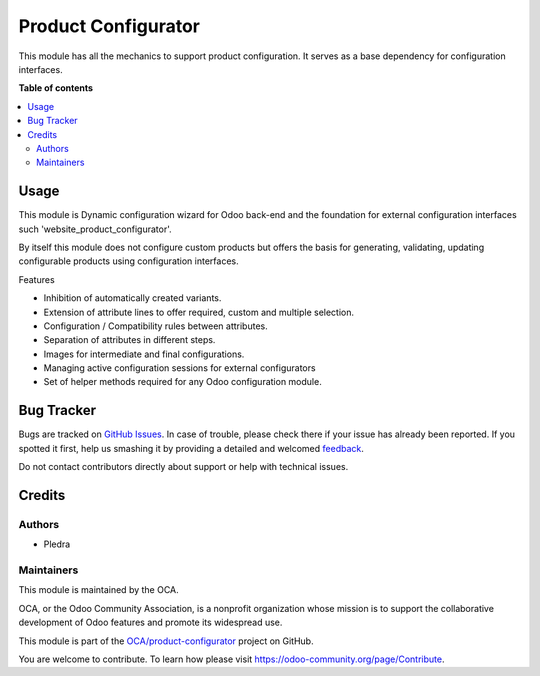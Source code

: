 ====================
Product Configurator
====================

.. !!!!!!!!!!!!!!!!!!!!!!!!!!!!!!!!!!!!!!!!!!!!!!!!!!!!
   !! This file is generated by oca-gen-addon-readme !!
   !! changes will be overwritten.                   !!
   !!!!!!!!!!!!!!!!!!!!!!!!!!!!!!!!!!!!!!!!!!!!!!!!!!!!
.. |badge1| image:: https://img.shields.io/badge/maturity-Beta-yellow.png
    :target: https://odoo-community.org/page/development-status
    :alt: Beta
.. |badge2| image:: https://img.shields.io/badge/licence-AGPL--3-blue.png
    :target: http://www.gnu.org/licenses/agpl-3.0-standalone.html
    :alt: License: AGPL-3
.. |badge3| image:: https://img.shields.io/badge/github-OCA%2Fproduct--configurator-lightgray.png?logo=github
    :target: https://github.com/OCA/product-configurator/tree/14.0/product_configurator
    :alt: OCA/product-configurator
.. |badge4| image:: https://img.shields.io/badge/weblate-Translate%20me-F47D42.png
    :target: https://translation.odoo-community.org/projects/product-configurator-14-0/product-configurator-14-0-product_configurator
    :alt: Translate me on Weblate

|badge1| |badge2| |badge3| |badge4| 

This module has all the mechanics to support product configuration. It serves as a base
dependency for configuration interfaces.

**Table of contents**

.. contents::
   :local:

Usage
=====

This module is Dynamic configuration wizard for Odoo back-end and the foundation for
external configuration interfaces such 'website_product_configurator'.

By itself this module does not configure custom products but offers the basis for
generating, validating, updating configurable products using configuration interfaces.

Features

- Inhibition of automatically created variants.
- Extension of attribute lines to offer required, custom and multiple selection.
- Configuration / Compatibility rules between attributes.
- Separation of attributes in different steps.
- Images for intermediate and final configurations.
- Managing active configuration sessions for external configurators
- Set of helper methods required for any Odoo configuration module.

Bug Tracker
===========

Bugs are tracked on `GitHub Issues <https://github.com/OCA/product-configurator/issues>`_.
In case of trouble, please check there if your issue has already been reported.
If you spotted it first, help us smashing it by providing a detailed and welcomed
`feedback <https://github.com/OCA/product-configurator/issues/new?body=module:%20product_configurator%0Aversion:%2014.0%0A%0A**Steps%20to%20reproduce**%0A-%20...%0A%0A**Current%20behavior**%0A%0A**Expected%20behavior**>`_.

Do not contact contributors directly about support or help with technical issues.

Credits
=======

Authors
~~~~~~~

* Pledra

Maintainers
~~~~~~~~~~~

This module is maintained by the OCA.

.. image:: https://odoo-community.org/logo.png
   :alt: Odoo Community Association
   :target: https://odoo-community.org

OCA, or the Odoo Community Association, is a nonprofit organization whose
mission is to support the collaborative development of Odoo features and
promote its widespread use.

This module is part of the `OCA/product-configurator <https://github.com/OCA/product-configurator/tree/14.0/product_configurator>`_ project on GitHub.

You are welcome to contribute. To learn how please visit https://odoo-community.org/page/Contribute.
